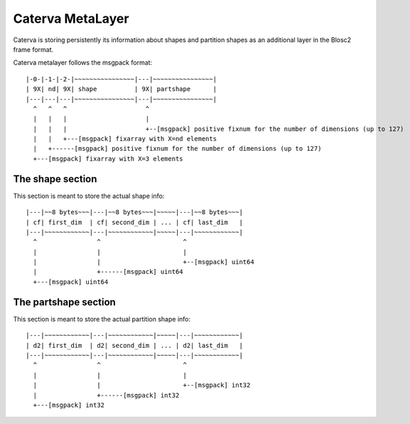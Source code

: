 Caterva MetaLayer
===================

Caterva is storing persistently its information about shapes and partition shapes as an additional layer in the Blosc2 frame format.

Caterva metalayer follows the msgpack format::

    |-0-|-1-|-2-|~~~~~~~~~~~~~~~~|---|~~~~~~~~~~~~~~~~|
    | 9X| nd| 9X| shape          | 9X| partshape      |
    |---|---|---|~~~~~~~~~~~~~~~~|---|~~~~~~~~~~~~~~~~|
      ^   ^   ^                     ^
      |   |   |                     |
      |   |   |                     +--[msgpack] positive fixnum for the number of dimensions (up to 127)
      |   |   +---[msgpack] fixarray with X=nd elements
      |   +------[msgpack] positive fixnum for the number of dimensions (up to 127)
      +---[msgpack] fixarray with X=3 elements

The shape section
-----------------

This section is meant to store the actual shape info::

    |---|~~8 bytes~~~|---|~~8 bytes~~~|~~~~~|---|~~8 bytes~~~|
    | cf| first_dim  | cf| second_dim | ... | cf| last_dim   |
    |---|~~~~~~~~~~~~|---|~~~~~~~~~~~~|~~~~~|---|~~~~~~~~~~~~|
      ^                ^                      ^
      |                |                      |
      |                |                      +--[msgpack] uint64
      |                +------[msgpack] uint64
      +---[msgpack] uint64

The partshape section
---------------------

This section is meant to store the actual partition shape info::

    |---|~~~~~~~~~~~~|---|~~~~~~~~~~~~|~~~~~|---|~~~~~~~~~~~~|
    | d2| first_dim  | d2| second_dim | ... | d2| last_dim   |
    |---|~~~~~~~~~~~~|---|~~~~~~~~~~~~|~~~~~|---|~~~~~~~~~~~~|
      ^                ^                      ^
      |                |                      |
      |                |                      +--[msgpack] int32
      |                +------[msgpack] int32
      +---[msgpack] int32

